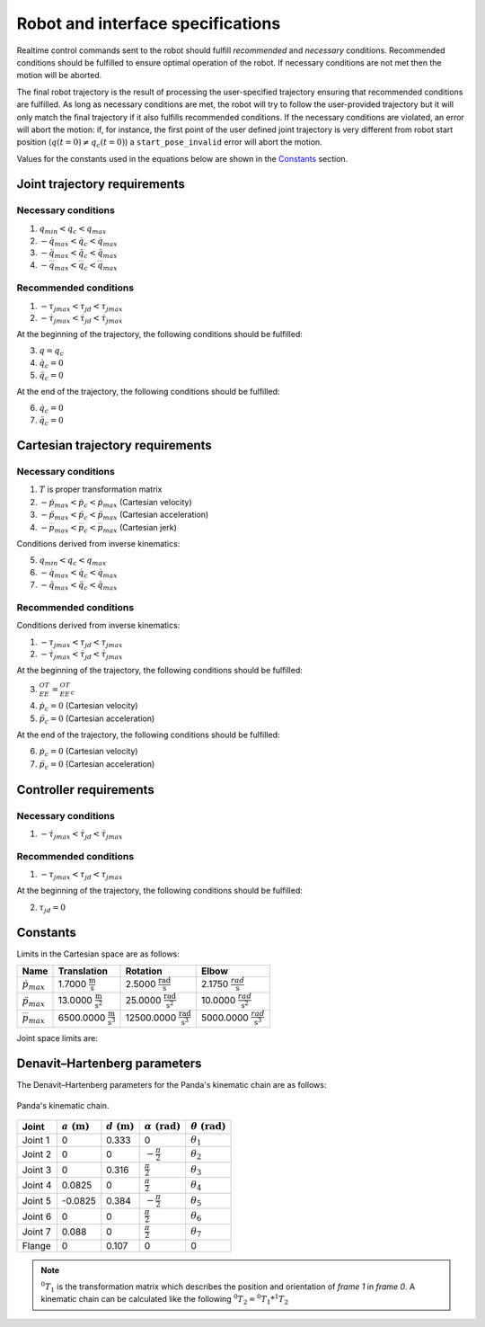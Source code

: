 .. _control_parameters_specifications:

Robot and interface specifications
===================================
Realtime control commands sent to the robot should fulfill *recommended* and *necessary*
conditions. Recommended conditions should be fulfilled to ensure optimal operation of the
robot. If necessary conditions are not met then the motion will be aborted.

The final robot trajectory is the result of processing the user-specified trajectory ensuring
that recommended conditions are fulfilled. As long as necessary conditions are met, the robot
will try to follow the user-provided trajectory but it will only match the final trajectory
if it also fulfills recommended conditions. If the necessary conditions are violated, an error
will abort the motion: if, for instance, the first point of the user defined joint trajectory
is very different from robot start position (:math:`q(t=0) \neq q_c(t=0)`) a ``start_pose_invalid`` error
will abort the motion.

Values for the constants used in the equations below are shown in the `Constants`_ section.

Joint trajectory requirements
-----------------------------

Necessary conditions
********************

1. :math:`q_{min} < q_c < q_{max}`
2. :math:`-\dot{q}_{max} < \dot{q}_c < \dot{q}_{max}`
3. :math:`-\ddot{q}_{max} < \ddot{q}_c < \ddot{q}_{max}`
4. :math:`-\dddot{q}_{max} < \dddot{q}_c < \dddot{q}_{max}`

Recommended conditions
**********************

1. :math:`-{\tau_j}_{max} < {\tau_j}_d < {\tau_j}_{max}`
2. :math:`-\dot{\tau_j}_{max} < \dot{\tau_j}_d < \dot{\tau_j}_{max}`

At the beginning of the trajectory, the following conditions should be fulfilled:

3. :math:`q = q_c`
4. :math:`\dot{q}_{c} = 0`
5. :math:`\ddot{q}_{c} = 0`

At the end of the trajectory, the following conditions should be fulfilled:

6. :math:`\dot{q}_{c} = 0`
7. :math:`\ddot{q}_{c} = 0`

Cartesian trajectory requirements
---------------------------------

Necessary conditions
********************

1. :math:`T` is proper transformation matrix
2. :math:`-\dot{p}_{max} < \dot{p_c} < \dot{p}_{max}` (Cartesian velocity)
3. :math:`-\ddot{p}_{max} < \ddot{p_c} < \ddot{p}_{max}` (Cartesian acceleration)
4. :math:`-\dddot{p}_{max} < \dddot{p_c} < \dddot{p}_{max}` (Cartesian jerk)

Conditions derived from inverse kinematics:

5. :math:`q_{min} < q_c < q_{max}`
6. :math:`-\dot{q}_{max} < \dot{q_c} < \dot{q}_{max}`
7. :math:`-\ddot{q}_{max} < \ddot{q_c} < \ddot{q}_{max}`

Recommended conditions
**********************

Conditions derived from inverse kinematics:

1. :math:`-{\tau_j}_{max} < {\tau_j}_d < {\tau_j}_{max}`
2. :math:`-\dot{\tau_j}_{max} < \dot{{\tau_j}_d} < \dot{\tau_j}_{max}`

At the beginning of the trajectory, the following conditions should be fulfilled:

3. :math:`{}^OT_{EE} = {{}^OT_{EE}}_c`
4. :math:`\dot{p}_{c} = 0` (Cartesian velocity)
5. :math:`\ddot{p}_{c} = 0` (Cartesian acceleration)

At the end of the trajectory, the following conditions should be fulfilled:

6. :math:`\dot{p}_{c} = 0` (Cartesian velocity)
7. :math:`\ddot{p}_{c} = 0` (Cartesian acceleration)

Controller requirements
-----------------------

Necessary conditions
********************

1. :math:`-\dot{\tau_j}_{max} < \dot{{\tau_j}_d} < \dot{\tau_j}_{max}`

Recommended conditions
**********************

1. :math:`-{\tau_j}_{max} < {\tau_j}_d < {\tau_j}_{max}`

At the beginning of the trajectory, the following conditions should be fulfilled:

2. :math:`{\tau_j}_{d} = 0`

.. _limit_table:

Constants
---------

Limits in the Cartesian space are as follows:\

+------------------------+-----------------------------------------------+--------------------------------------------------+--------------------------------------------+
|          Name          |                 Translation                   |                   Rotation                       |                  Elbow                     |
+========================+===============================================+==================================================+============================================+
| :math:`\dot{p}_{max}`  | 1.7000 :math:`\frac{\text{m}}{\text{s}}`      | 2.5000 :math:`\frac{\text{rad}}{\text{s}}`       | 2.1750 :math:`\frac{rad}{\text{s}}`        |
+------------------------+-----------------------------------------------+--------------------------------------------------+--------------------------------------------+
| :math:`\ddot{p}_{max}` | 13.0000 :math:`\frac{\text{m}}{\text{s}^2}`   | 25.0000 :math:`\frac{\text{rad}}{\text{s}^2}`    | 10.0000 :math:`\;\frac{rad}{\text{s}^2}`   |
+------------------------+-----------------------------------------------+--------------------------------------------------+--------------------------------------------+
| :math:`\dddot{p}_{max}`| 6500.0000 :math:`\frac{\text{m}}{\text{s}^3}` | 12500.0000 :math:`\frac{\text{rad}}{\text{s}^3}` | 5000.0000 :math:`\;\frac{rad}{\text{s}^3}` |
+------------------------+-----------------------------------------------+--------------------------------------------------+--------------------------------------------+

Joint space limits are:

.. csv-table::
   :header-rows: 1
   :file: control-parameters-joint.csv

Denavit–Hartenberg parameters
-----------------------------

The Denavit–Hartenberg parameters for the Panda's kinematic chain are as follows:

.. figure:: _static/dh-diagram.png
    :align: center
    :figclass: align-center

    Panda's kinematic chain.

+-------------+-----------------------+-----------------------+------------------------------+------------------------------+
|    Joint    | :math:`a\;(\text{m})` | :math:`d\;(\text{m})` | :math:`\alpha\;(\text{rad})` | :math:`\theta\;(\text{rad})` |
+=============+=======================+=======================+==============================+==============================+
| Joint 1     | 0                     | 0.333                 | 0                            | :math:`\theta_1`             |
+-------------+-----------------------+-----------------------+------------------------------+------------------------------+
| Joint 2     | 0                     | 0                     | :math:`-\frac{\pi}{2}`       | :math:`\theta_2`             |
+-------------+-----------------------+-----------------------+------------------------------+------------------------------+
| Joint 3     | 0                     | 0.316                 | :math:`\frac{\pi}{2}`        | :math:`\theta_3`             |
+-------------+-----------------------+-----------------------+------------------------------+------------------------------+
| Joint 4     | 0.0825                | 0                     | :math:`\frac{\pi}{2}`        | :math:`\theta_4`             |
+-------------+-----------------------+-----------------------+------------------------------+------------------------------+
| Joint 5     | -0.0825               | 0.384                 | :math:`-\frac{\pi}{2}`       | :math:`\theta_5`             |
+-------------+-----------------------+-----------------------+------------------------------+------------------------------+
| Joint 6     | 0                     | 0                     | :math:`\frac{\pi}{2}`        | :math:`\theta_6`             |
+-------------+-----------------------+-----------------------+------------------------------+------------------------------+
| Joint 7     | 0.088                 | 0                     | :math:`\frac{\pi}{2}`        | :math:`\theta_7`             |
+-------------+-----------------------+-----------------------+------------------------------+------------------------------+
| Flange      | 0                     | 0.107                 | 0                            | 0                            |
+-------------+-----------------------+-----------------------+------------------------------+------------------------------+


.. note::

    :math:`{}^0T_{1}` is the transformation matrix which describes the position and orientation of
    `frame 1` in `frame 0`. A kinematic chain can be calculated like the following
    :math:`{}^0T_{2} = {}^0T_{1} * {}^1T_{2}`
